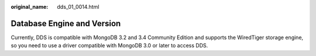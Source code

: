 :original_name: dds_01_0014.html

.. _dds_01_0014:

Database Engine and Version
===========================

Currently, DDS is compatible with MongoDB 3.2 and 3.4 Community Edition and supports the WiredTiger storage engine, so you need to use a driver compatible with MongoDB 3.0 or later to access DDS.
